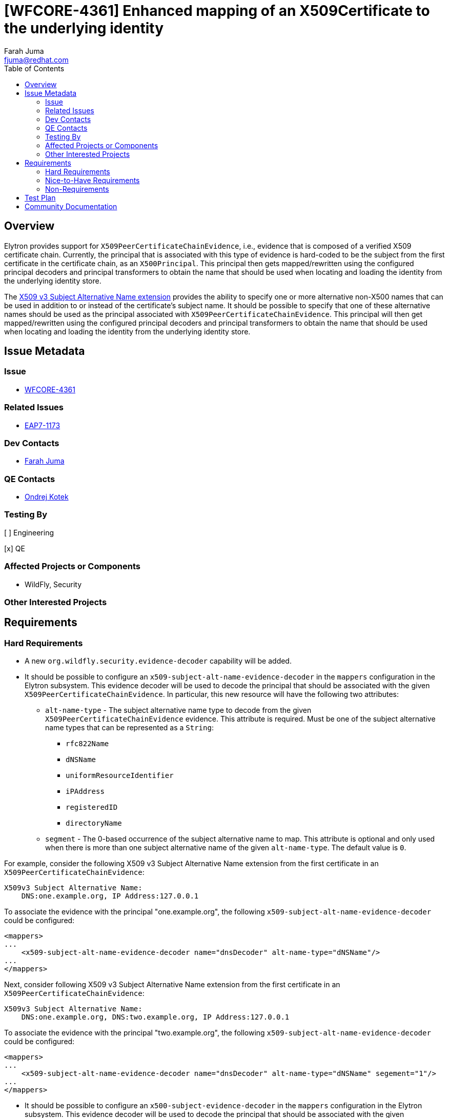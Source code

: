 = [WFCORE-4361] Enhanced mapping of an X509Certificate to the underlying identity
:author:            Farah Juma
:email:             fjuma@redhat.com
:toc:               left
:icons:             font
:idprefix:
:idseparator:       -

== Overview

Elytron provides support for `X509PeerCertificateChainEvidence`, i.e., evidence that is composed of a
verified X509 certificate chain. Currently, the principal that is associated with this type of evidence
is hard-coded to be the subject from the first certificate in the certificate chain, as an `X500Principal`.
This principal then gets mapped/rewritten using the configured principal decoders and principal transformers
to obtain the name that should be used when locating and loading the identity from the underlying identity store.

The https://www.ietf.org/rfc/rfc3280.txt[X509 v3 Subject Alternative Name extension] provides the ability
to specify one or more alternative non-X500 names that can be used in addition to or instead of the
certificate's subject name. It should be possible to specify that one of these alternative names should be
used as the principal associated with `X509PeerCertificateChainEvidence`. This principal will then get
mapped/rewritten using the configured principal decoders and principal transformers to obtain the name that
should be used when locating and loading the identity from the underlying identity store.

== Issue Metadata

=== Issue

* https://issues.jboss.org/browse/WFCORE-4361[WFCORE-4361]

=== Related Issues

* https://issues.jboss.org/browse/EAP7-1173[EAP7-1173]

=== Dev Contacts

* mailto:{email}[{author}]

=== QE Contacts

* mailto:okotek@redhat.com[Ondrej Kotek]

=== Testing By

[ ] Engineering

[x] QE

=== Affected Projects or Components

* WildFly, Security

=== Other Interested Projects

== Requirements

=== Hard Requirements

* A new `org.wildfly.security.evidence-decoder` capability will be added.

* It should be possible to configure an `x509-subject-alt-name-evidence-decoder` in the `mappers` configuration
in the Elytron subsystem. This evidence decoder will be used to decode the principal that should be associated
with the given `X509PeerCertificateChainEvidence`. In particular, this new resource will have the following two
attributes:

** `alt-name-type` - The subject alternative name type to decode from the given `X509PeerCertificateChainEvidence` evidence.
This attribute is required. Must be one of the subject alternative name types that can be represented as a `String`:
*** `rfc822Name`
*** `dNSName`
*** `uniformResourceIdentifier`
*** `iPAddress`
*** `registeredID`
*** `directoryName`

** `segment` - The 0-based occurrence of the subject alternative name to map. This attribute is optional and only used
when there is more than one subject alternative name of the given `alt-name-type`. The default value is `0`.

For example, consider the following X509 v3 Subject Alternative Name extension from the first certificate in an
`X509PeerCertificateChainEvidence`:

[source,xml]
----
X509v3 Subject Alternative Name:
    DNS:one.example.org, IP Address:127.0.0.1
----

To associate the evidence with the principal "one.example.org", the following `x509-subject-alt-name-evidence-decoder`
could be configured:

[source,xml]
----
<mappers>
...
    <x509-subject-alt-name-evidence-decoder name="dnsDecoder" alt-name-type="dNSName"/>
...
</mappers>
----

Next, consider following X509 v3 Subject Alternative Name extension from the first certificate in an `X509PeerCertificateChainEvidence`:

[source,xml]
----
X509v3 Subject Alternative Name:
    DNS:one.example.org, DNS:two.example.org, IP Address:127.0.0.1
----

To associate the evidence with the principal "two.example.org", the following `x509-subject-alt-name-evidence-decoder`
could be configured:

[source,xml]
----
<mappers>
...
    <x509-subject-alt-name-evidence-decoder name="dnsDecoder" alt-name-type="dNSName" segement="1"/>
...
</mappers>
----

* It should be possible to configure an `x500-subject-evidence-decoder` in the `mappers` configuration in the
Elytron subsystem. This evidence decoder will be used to decode the principal that should be associated with the given
`X509PeerCertificateChainEvidence`.This evidence decoder will extract the subject from the first certificate in the
certificate chain, as an `X500Principal`. Example configuration:

[source,xml]
----
<mappers>
...
    <x500-subject-evidence-decoder name="subjectDecoder"/>
...
</mappers>
----

* It should be possible to configure an `aggregate-evidence-decoder` in the `mappers` configuration in the Elytron subsystem.
This will consist of two or more `evidence-decoder` elements where each element will contain a reference to a configured
evidence decoder. Given evidence, these evidence decoders will be attempted in order until one returns a non-null principal
or until there are no more evidence decoders left to try.

Example configuration:

[source,xml]
----
<mappers>
...
    <x509-subject-alt-name-evidence-decoder name="emailDecoder" alt-name-type="rfc822Name"/>
    <x509-subject-alt-name-evidence-decoder name="dnsDecoder" alt-name-type="dNSName"/>
    <x500-subject-evidence-decoder name="subjectDecoder" />
    <aggregate-evidence-decoder name="aggregateDecoder">
        <evidence-decoder name="emailDecoder"/>
        <evidence-decoder name="subjectDecoder"/>
        <evidence-decoder name="dnsDecoder"/>
    </aggregate-evidence-decoder>
...
</mappers>
----

* It should be possible to configure an `evidence-decoder` for a `security-domain` in the Elytron subsystem. This optional
attribute will be a reference to an evidence decoder that has been configured in the `mappers` configuration in the
Elytron subsystem.

** If no `evidence-decoder` is specified for a `security-domain`, then the principal associated with the evidence will
just be the default principal for the evidence type, i.e., for `X509PeerCertificateChainEvidence`, this would continue to
default to the subject from the first certificate in the certificate chain, as an `X500Principal`.

=== Nice-to-Have Requirements

=== Non-Requirements

== Test Plan

Elytron subsystem parsing and transformer tests will be added. Tests will be added to both the Elytron testsuite and the
Elytron subsystem tests to ensure that the correct principal is extracted from `X509PeerCertificateChainEvidence` based
on the configured evidence decoders.

== Community Documentation

Documentation on evidence decoders will be added to the "Elytron Subsystem" section in the WildFly documentation.
